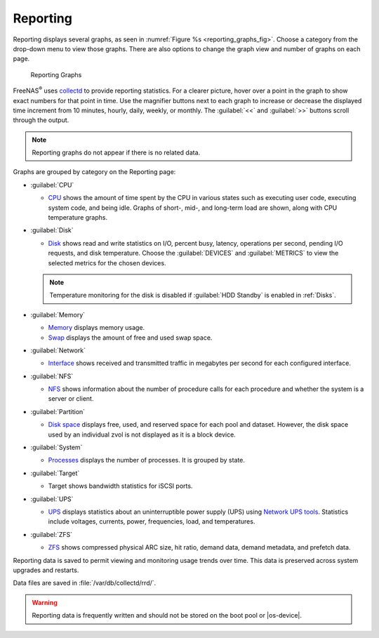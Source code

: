.. index:: Reporting
.. _Reporting:

Reporting
=========

Reporting displays several graphs, as seen in
:numref:`Figure %s <reporting_graphs_fig>`. Choose a category from the
drop-down menu to view those graphs. There are also options to change
the graph view and number of graphs on each page.

.. _reporting_graphs_fig:

.. figure:: images/reporting.png

   Reporting Graphs


FreeNAS\ :sup:`®` uses
`collectd <https://collectd.org/>`__
to provide reporting statistics. For a clearer picture, hover over a
point in the graph to show exact numbers for that point in time. Use the
magnifier buttons next to each graph to increase or decrease the
displayed time increment from 10 minutes, hourly, daily, weekly, or
monthly. The :guilabel:`<<` and :guilabel:`>>` buttons scroll through
the output.

.. note:: Reporting graphs do not appear if there is no related data.

Graphs are grouped by category on the Reporting page:

* :guilabel:`CPU`

  * `CPU <https://collectd.org/wiki/index.php/Plugin:CPU>`__
    shows the amount of time spent by the CPU in various states
    such as executing user code, executing system code, and being
    idle. Graphs of short-, mid-, and long-term load are shown, along
    with CPU temperature graphs.

* :guilabel:`Disk`

  * `Disk <https://collectd.org/wiki/index.php/Plugin:Disk>`__
    shows read and write statistics on I/O, percent busy, latency,
    operations per second, pending I/O requests, and disk temperature.
    Choose the :guilabel:`DEVICES` and :guilabel:`METRICS` to view the
    selected metrics for the chosen devices.

  .. note:: Temperature monitoring for the disk is disabled if
     :guilabel:`HDD Standby` is enabled in :ref:`Disks`.

* :guilabel:`Memory`

  * `Memory <https://collectd.org/wiki/index.php/Plugin:Memory>`__
    displays memory usage.

  * `Swap <https://collectd.org/wiki/index.php/Plugin:Swap>`__
    displays the amount of free and used swap space.

* :guilabel:`Network`

  * `Interface <https://collectd.org/wiki/index.php/Plugin:Interface>`__
    shows received and transmitted traffic in megabytes per second for
    each configured interface.

* :guilabel:`NFS`

  * `NFS <https://collectd.org/wiki/index.php/Plugin:NFS>`__ shows
    information about the number of procedure calls for each procedure
    and whether the system is a server or client.

* :guilabel:`Partition`

  * `Disk space
    <https://collectd.org/wiki/index.php/Plugin:DF>`__
    displays free, used, and reserved space for each pool and dataset.
    However, the disk space used by an individual zvol is not
    displayed as it is a block device.

* :guilabel:`System`

  * `Processes
    <https://collectd.org/wiki/index.php/Plugin:Processes>`__
    displays the number of processes. It is grouped by state.

* :guilabel:`Target`

  * Target shows bandwidth statistics for iSCSI ports.

* :guilabel:`UPS`

  * `UPS <https://collectd.org/wiki/index.php/Plugin:NUT>`__
    displays statistics about an uninterruptible power supply
    (UPS) using
    `Network UPS tools <https://networkupstools.org/>`__.
    Statistics include voltages, currents, power, frequencies,
    load, and temperatures.

* :guilabel:`ZFS`

  * `ZFS <https://collectd.org/wiki/index.php/Plugin:ZFS_ARC>`__
    shows compressed physical ARC size, hit ratio, demand data, demand
    metadata, and prefetch data.


Reporting data is saved to permit viewing and monitoring usage trends
over time. This data is preserved across system upgrades and restarts.

Data files are saved in :file:`/var/db/collectd/rrd/`.

.. warning:: Reporting data is frequently written and should not be
   stored on the boot pool or |os-device|.
